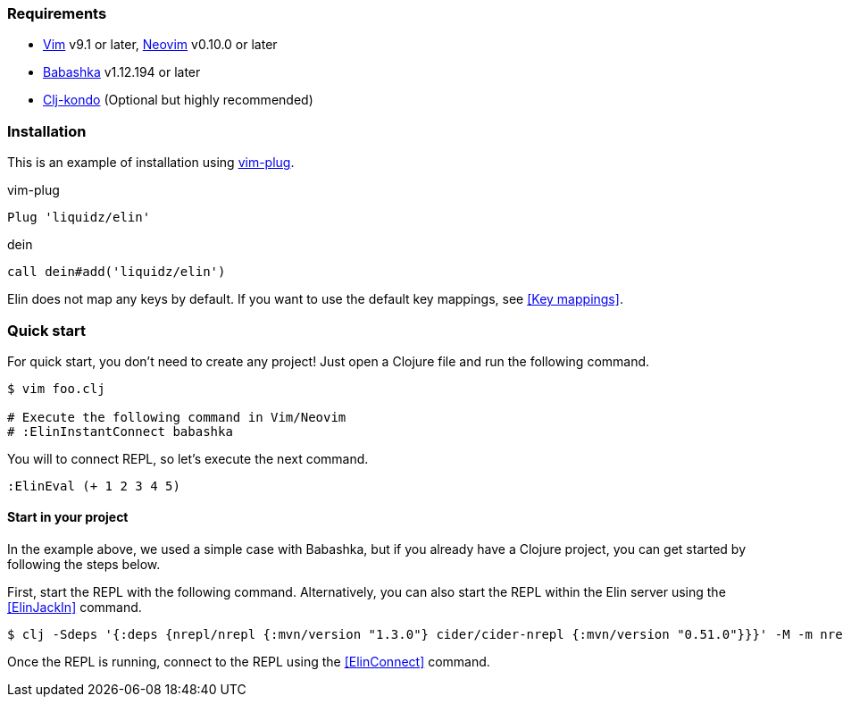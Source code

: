 === Requirements

* https://github.com/vim/vim[Vim] v9.1 or later, https://github.com/neovim/neovim[Neovim] v0.10.0 or later
* https://github.com/babashka/babashka[Babashka] v1.12.194 or later
* https://github.com/clj-kondo/clj-kondo[Clj-kondo] (Optional but highly recommended)

=== Installation

This is an example of installation using https://github.com/junegunn/vim-plug[vim-plug].

.vim-plug
[source,vim]
----
Plug 'liquidz/elin'
----

.dein
[source,vim]
----
call dein#add('liquidz/elin')
----

Elin does not map any keys by default.
If you want to use the default key mappings, see <<Key mappings>>.


=== Quick start

For quick start, you don't need to create any project!
Just open a Clojure file and run the following command.

[source,shell]
----
$ vim foo.clj

# Execute the following command in Vim/Neovim
# :ElinInstantConnect babashka
----

You will to connect REPL, so let’s execute the next command.

[source,vim]
----
:ElinEval (+ 1 2 3 4 5)
----


==== Start in your project

In the example above, we used a simple case with Babashka, but if you already have a Clojure project, you can get started by following the steps below.

First, start the REPL with the following command.
Alternatively, you can also start the REPL within the Elin server using the <<ElinJackIn>> command.

[source,shell]
----
$ clj -Sdeps '{:deps {nrepl/nrepl {:mvn/version "1.3.0"} cider/cider-nrepl {:mvn/version "0.51.0"}}}' -M -m nrepl.cmdline --middleware "[cider.nrepl/cider-middleware]" --interactive
----

Once the REPL is running, connect to the REPL using the <<ElinConnect>> command.
